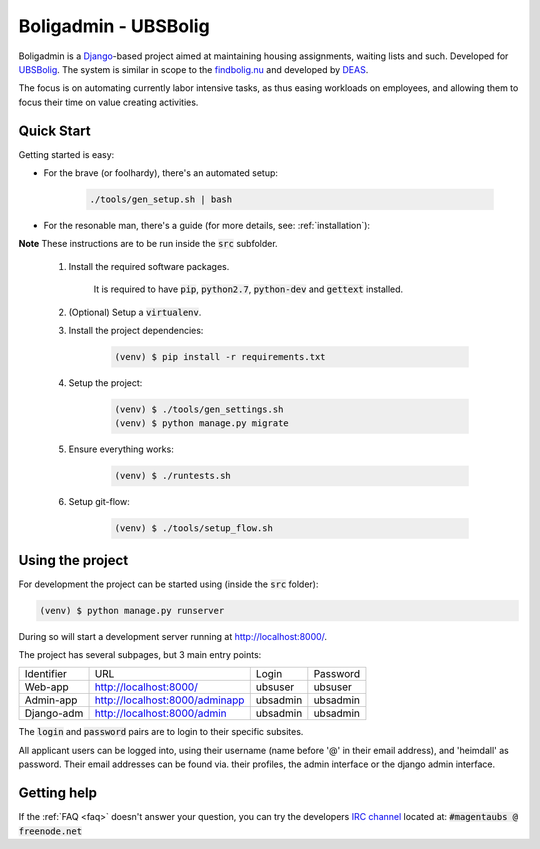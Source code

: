 =====================
Boligadmin - UBSBolig
=====================
Boligadmin is a Django_-based project aimed at maintaining housing assignments,
waiting lists and such. Developed for UBSBolig_. The system is similar in scope
to the findbolig.nu_ and developed by DEAS_.

The focus is on automating currently labor intensive tasks, as thus easing
workloads on employees, and allowing them to focus their time on value creating
activities.

.. _DEAS: https://deas.dk/
.. _findbolig.nu: http://www.findbolig.nu/
.. _UBSBolig: http://www.ubsbolig.dk/da
.. _Django: https://www.djangoproject.com/

Quick Start
===========
Getting started is easy:

* For the brave (or foolhardy), there's an automated setup:

    .. code:: bash

        ./tools/gen_setup.sh | bash

* For the resonable man, there's a guide (for more details, see: :ref:`installation`):

**Note** These instructions are to be run inside the :code:`src` subfolder.

    #. Install the required software packages.

        It is required to have :code:`pip`, :code:`python2.7`, :code:`python-dev` and :code:`gettext` installed.

    #. (Optional) Setup a :code:`virtualenv`.

    #. Install the project dependencies:

        .. code:: bash

            (venv) $ pip install -r requirements.txt

    #. Setup the project:

        .. code:: bash

            (venv) $ ./tools/gen_settings.sh
            (venv) $ python manage.py migrate
     
    #. Ensure everything works:

        .. code:: bash

            (venv) $ ./runtests.sh

    #. Setup git-flow:

        .. code:: bash
            
            (venv) $ ./tools/setup_flow.sh

Using the project
=================
For development the project can be started using (inside the :code:`src` folder):

.. code:: bash

    (venv) $ python manage.py runserver

During so will start a development server running at http://localhost:8000/.

The project has several subpages, but 3 main entry points:

+------------+--------------------------------+----------+----------+
| Identifier | URL                            | Login    | Password |
+------------+--------------------------------+----------+----------+
| Web-app    | http://localhost:8000/         | ubsuser  | ubsuser  |
+------------+--------------------------------+----------+----------+
| Admin-app  | http://localhost:8000/adminapp | ubsadmin | ubsadmin |
+------------+--------------------------------+----------+----------+
| Django-adm | http://localhost:8000/admin    | ubsadmin | ubsadmin |
+------------+--------------------------------+----------+----------+

The :code:`login` and :code:`password` pairs are to login to their specific
subsites.

All applicant users can be logged into, using their username (name before '@'
in their email address), and 'heimdall' as password.
Their email addresses can be found via. their profiles, the admin interface or
the django admin interface.

Getting help
============
If the :ref:`FAQ <faq>` doesn't answer your question, you can try the
developers `IRC channel`_ located at: :code:`#magentaubs @ freenode.net`

.. _IRC channel: http://webchat.freenode.net/?channels=magentaubs&nick=heimdall-visitor
